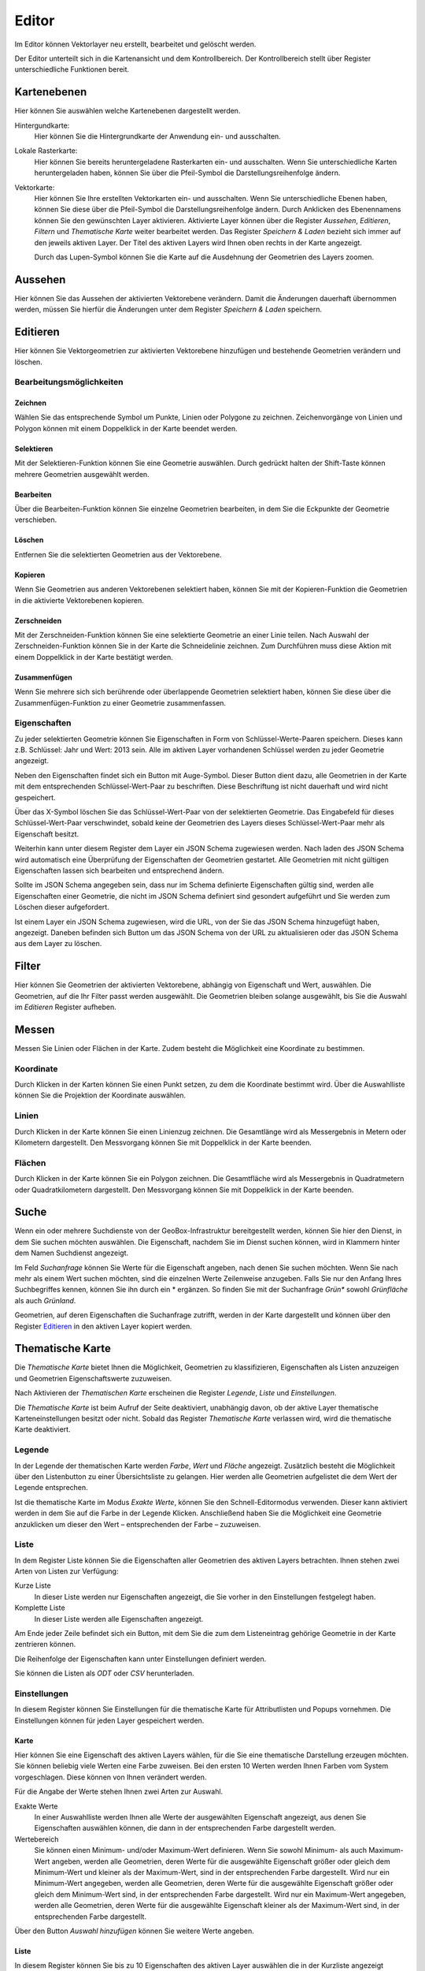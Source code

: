 Editor
======

Im Editor können Vektorlayer neu erstellt, bearbeitet und gelöscht werden.

Der Editor unterteilt sich in die Kartenansicht und dem Kontrollbereich. Der Kontrollbereich stellt über Register unterschiedliche Funktionen bereit.

Kartenebenen
------------

Hier können Sie auswählen welche Kartenebenen dargestellt werden.

Hintergundkarte:
    Hier können Sie die Hintergrundkarte der Anwendung ein- und ausschalten.

Lokale Rasterkarte:
    Hier können Sie bereits heruntergeladene Rasterkarten ein- und ausschalten. Wenn Sie unterschiedliche Karten heruntergeladen haben, können Sie über die Pfeil-Symbol die Darstellungsreihenfolge ändern.


Vektorkarte:
    Hier können Sie Ihre erstellten Vektorkarten ein- und ausschalten. Wenn Sie unterschiedliche Ebenen haben, können Sie diese über die Pfeil-Symbol die Darstellungsreihenfolge ändern.
    Durch Anklicken des Ebenennamens können Sie den gewünschten Layer aktivieren. Aktivierte Layer können über die Register `Aussehen`, `Editieren`, `Filtern` und `Thematische Karte` weiter bearbeitet werden. Das Register `Speichern & Laden` bezieht sich immer auf den jeweils aktiven Layer. Der Titel des aktiven Layers wird Ihnen oben rechts in der Karte angezeigt.

    Durch das Lupen-Symbol können Sie die Karte auf die Ausdehnung der Geometrien des Layers zoomen.

Aussehen
--------

Hier können Sie das Aussehen der aktivierten Vektorebene verändern. Damit die Änderungen dauerhaft übernommen werden, müssen Sie hierfür die Änderungen unter dem Register `Speichern & Laden` speichern.


Editieren
---------

Hier können Sie Vektorgeometrien zur aktivierten Vektorebene hinzufügen und bestehende Geometrien verändern und löschen.


Bearbeitungsmöglichkeiten
'''''''''''''''''''''''''

Zeichnen
""""""""

Wählen Sie das entsprechende Symbol um Punkte, Linien oder Polygone zu zeichnen. Zeichenvorgänge von Linien und Polygon können mit einem Doppelklick in der Karte beendet werden.

Selektieren
"""""""""""

Mit der Selektieren-Funktion können Sie eine Geometrie auswählen. Durch gedrückt halten der Shift-Taste können mehrere Geometrien ausgewählt werden.

Bearbeiten
""""""""""

Über die Bearbeiten-Funktion können Sie einzelne Geometrien bearbeiten, in dem Sie die Eckpunkte der Geometrie verschieben.

Löschen
"""""""

Entfernen Sie die selektierten Geometrien aus der Vektorebene.

Kopieren
""""""""

Wenn Sie Geometrien aus anderen Vektorebenen selektiert haben, können Sie mit der Kopieren-Funktion die Geometrien in die aktivierte Vektorebenen kopieren.


Zerschneiden
""""""""""""

Mit der Zerschneiden-Funktion können Sie eine selektierte Geometrie an einer Linie teilen. Nach Auswahl der Zerschneiden-Funktion können Sie in der Karte die Schneidelinie zeichnen. Zum Durchführen muss diese Aktion mit einem Doppelklick in der Karte bestätigt werden.

Zusammenfügen
"""""""""""""

Wenn Sie mehrere sich sich berührende oder überlappende Geometrien selektiert haben, können Sie diese über die Zusammenfügen-Funktion zu einer Geometrie zusammenfassen.


Eigenschaften
'''''''''''''

Zu jeder selektierten Geometrie können Sie Eigenschaften in Form von Schlüssel-Werte-Paaren speichern. Dieses kann z.B. Schlüssel: Jahr und Wert: 2013 sein. Alle im aktiven Layer vorhandenen Schlüssel werden zu jeder Geometrie angezeigt.

Neben den Eigenschaften findet sich ein Button mit Auge-Symbol. Dieser Button dient dazu, alle Geometrien in der Karte mit dem entsprechenden Schlüssel-Wert-Paar zu beschriften. Diese Beschriftung ist nicht dauerhaft und wird nicht gespeichert.

Über das X-Symbol löschen Sie das Schlüssel-Wert-Paar von der selektierten Geometrie. Das Eingabefeld für dieses Schlüssel-Wert-Paar verschwindet, sobald keine der Geometrien des Layers dieses Schlüssel-Wert-Paar mehr als Eigenschaft besitzt.

Weiterhin kann unter diesem Register dem Layer ein JSON Schema zugewiesen werden. Nach laden des JSON Schema wird automatisch eine Überprüfung der Eigenschaften der Geometrien gestartet. Alle Geometrien mit nicht gültigen Eigenschaften lassen sich bearbeiten und entsprechend ändern.

Sollte im JSON Schema angegeben sein, dass nur im Schema definierte Eigenschaften gültig sind, werden alle Eigenschaften einer Geometrie, die nicht im JSON Schema definiert sind gesondert aufgeführt und Sie werden zum Löschen dieser aufgefordert.

Ist einem Layer ein JSON Schema zugewiesen, wird die URL, von der Sie das JSON Schema hinzugefügt haben, angezeigt. Daneben befinden sich Button um das JSON Schema von der URL zu aktualisieren oder das JSON Schema aus dem Layer zu löschen.


Filter
------

Hier können Sie Geometrien der aktivierten Vektorebene, abhängig von Eigenschaft und Wert, auswählen. Die Geometrien, auf die Ihr Filter passt werden ausgewählt. Die Geometrien bleiben solange ausgewählt, bis Sie die Auswahl im `Editieren` Register aufheben.


Messen
------

Messen Sie Linien oder Flächen in der Karte. Zudem besteht die Möglichkeit eine Koordinate zu bestimmen.


Koordinate
''''''''''

Durch Klicken in der Karten können Sie einen Punkt setzen, zu dem die Koordinate bestimmt wird. Über die Auswahlliste können Sie die Projektion der Koordinate auswählen.


Linien
''''''

Durch Klicken in der Karte können Sie einen Linienzug zeichnen. Die Gesamtlänge wird als Messergebnis in Metern oder Kilometern dargestellt.
Den Messvorgang können Sie mit Doppelklick in der Karte beenden.


Flächen
'''''''

Durch Klicken in der Karte können Sie ein Polygon zeichnen. Die Gesamtfläche wird als Messergebnis in Quadratmetern oder Quadratkilometern dargestellt.
Den Messvorgang können Sie mit Doppelklick in der Karte beenden.

Suche
-----

Wenn ein oder mehrere Suchdienste von der GeoBox-Infrastruktur bereitgestellt werden, können Sie hier den Dienst, in dem Sie suchen möchten auswählen. Die Eigenschaft, nachdem Sie im Dienst suchen können, wird in Klammern hinter dem Namen Suchdienst angezeigt.

Im Feld `Suchanfrage` können Sie Werte für die Eigenschaft angeben, nach denen Sie suchen möchten. Wenn Sie nach mehr als einem Wert suchen möchten, sind die einzelnen Werte Zeilenweise anzugeben. Falls Sie nur den Anfang Ihres Suchbegriffes kennen, können Sie ihn durch ein * ergänzen. So finden Sie mit der Suchanfrage `Grün*` sowohl `Grünfläche` als auch `Grünland`.

Geometrien, auf deren Eigenschaften die Suchanfrage zutrifft, werden in der Karte dargestellt und können über den Register `Editieren`_ in den aktiven Layer kopiert werden.

Thematische Karte
-----------------

Die `Thematische Karte` bietet Ihnen die Möglichkeit, Geometrien zu klassifizieren, Eigenschaften als Listen anzuzeigen und Geometrien Eigenschaftswerte zuzuweisen.

Nach Aktivieren der `Thematischen Karte` erscheinen die Register `Legende`, `Liste` und `Einstellungen`.

Die `Thematische Karte` ist beim Aufruf der Seite deaktiviert, unabhängig davon, ob der aktive Layer thematische Karteneinstellungen besitzt oder nicht. Sobald das Register `Thematische Karte` verlassen wird, wird die thematische Karte deaktiviert.

Legende
'''''''

In der Legende der thematischen Karte werden `Farbe`, `Wert` und `Fläche` angezeigt. Zusätzlich besteht die Möglichkeit über den Listenbutton zu einer Übersichtsliste zu gelangen. Hier werden alle Geometrien aufgelistet die dem Wert der Legende entsprechen.

Ist die thematische Karte im Modus `Exakte Werte`, können Sie den Schnell-Editormodus verwenden. Dieser kann aktiviert werden in dem Sie auf die Farbe in der Legende Klicken. Anschließend haben Sie die Möglichkeit eine Geometrie anzuklicken um dieser den Wert – entsprechenden der Farbe – zuzuweisen.

Liste
'''''

In dem Register Liste können Sie die Eigenschaften aller Geometrien des aktiven Layers betrachten. Ihnen stehen zwei Arten von Listen zur Verfügung:

Kurze Liste
  In dieser Liste werden nur Eigenschaften angezeigt, die Sie vorher in den Einstellungen festgelegt haben.

Komplette Liste
  In dieser Liste werden alle Eigenschaften angezeigt.

Am Ende jeder Zeile befindet sich ein Button, mit dem Sie die zum dem Listeneintrag gehörige Geometrie in der Karte zentrieren können.

Die Reihenfolge der Eigenschaften kann unter Einstellungen definiert werden.

Sie können die Listen als `ODT` oder `CSV` herunterladen.

Einstellungen
'''''''''''''

In diesem Register können Sie Einstellungen für die thematische Karte für Attributlisten und Popups vornehmen.
Die Einstellungen können für jeden Layer gespeichert werden.

Karte
"""""

Hier können Sie eine Eigenschaft des aktiven Layers wählen, für die Sie eine thematische Darstellung erzeugen möchten. Sie können beliebig viele Werten eine  Farbe zuweisen. Bei den ersten 10 Werten werden Ihnen Farben vom System vorgeschlagen. Diese können von Ihnen verändert werden.

Für die Angabe der Werte stehen Ihnen zwei Arten zur Auswahl.

Exakte Werte
  In einer Auswahlliste werden Ihnen alle Werte der ausgewählten Eigenschaft angezeigt, aus denen Sie Eigenschaften auswählen können, die dann in der entsprechenden Farbe dargestellt werden.

Wertebereich
  Sie können einen Minimum- und/oder Maximum-Wert definieren. Wenn Sie sowohl Minimum- als auch Maximum-Wert angeben, werden alle Geometrien, deren Werte für die ausgewählte Eigenschaft größer oder gleich dem Minimum-Wert und kleiner als der Maximum-Wert, sind in der entsprechenden Farbe dargestellt.
  Wird nur ein Minimum-Wert angegeben, werden alle Geometrien, deren Werte für die ausgewählte Eigenschaft größer oder gleich dem Minimum-Wert sind, in der entsprechenden Farbe dargestellt.
  Wird nur ein Maximum-Wert angegeben, werden alle Geometrien, deren Werte für die ausgewählte Eigenschaft kleiner als der Maximum-Wert sind, in der entsprechenden Farbe dargestellt.

Über den Button `Auswahl hinzufügen` können Sie weitere Werte angeben.

Liste
"""""

In diesem Register können Sie bis zu 10 Eigenschaften des aktiven Layer auswählen die in der Kurzliste angezeigt werden sollen.

Außerdem können Sie bis zu 10 Eigenschaften auswählen, die in einem Popup beim Überfahren der Maus über eine Geometrie in der Karte angezeigt werden.

Sie können die Reihenfolge der Eigenschaften verändern, indem Sie über einen Eintrag in der Liste die linke Maustaste gedrückt halten und den Eintrag an die von Ihnen gewünschte Stelle verschieben.
In der Kurzliste, der kompletten Liste und in den Popups werden die Eigenschaften in der Reihenfolge dargestellt, wie sie in der Liste definiert wurde.

Speichern & Laden
-----------------

Dieses Register wird grün hinterlegt, sobald speicherbare Änderungen vorliegen.

Speichern / Speichern unter
'''''''''''''''''''''''''''

Mittels `Speichern` können Sie vorgenommenen Änderungen am aktiven Layer speichern. Sollen die Änderungen verworfen werden wählen Sie `Abbruch`.

Mit `Speichern unter` können Sie den aktiven Layer in einem neuen Layer speichern. Geben Sie hier den gewünschten Namen ein.

Export
''''''

Über den Button `Export` gelangen Sie zu einem Dialog, in dem Sie den aktuellen Layer als Shapedatei oder GeoJSON exportieren können.

Hierzu geben Sie den `Dateinamen` an, der automatisch beim Exportvorgang mit der richtigen Endung ergänzt wird. Weiterhin können Sie das `Koordinatensystem` für den Export angeben.

Unter `Speicherort` stehen Ihnen zwei Möglichkeiten zur Verfügung:

Dateisystem
  Der Export wird als Datei in das Export-Verzeichnis des GeoBox-Client abgelegt. Über den Menüpunkt `Downloads` im Hauptmenü können Sie die exportierten Daten herunterladen.

Upload-Box
  Der Export wird direkt in Ihrer Upload-Box abgelegt.

Als weiter Exporttyp steht Ihnen ein OData-Feed zur Verfügung. Wenn Sie diesen Typ auswählen, wird Ihnen die benötigten URL angezeigt. Diese könne sie dann z.b. in Microsoft Excel 2013 als OData-Feed einbinden.

Speicherpunkte
''''''''''''''

Unter der Überschrift `Speicherpunkte` können Sie für den Stand des aktiven Layers einen Speicherpunkt erstellen und erstellte Speicherpunkte wiederherstellen.